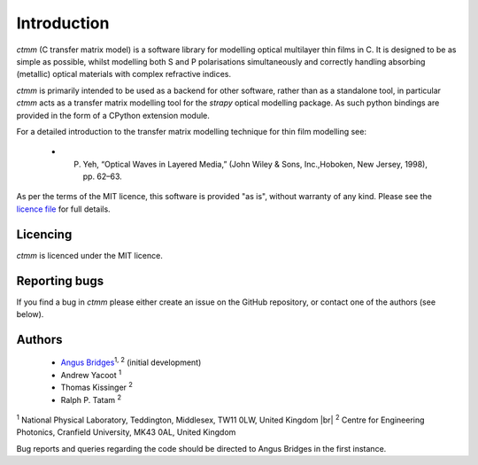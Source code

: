 .. |br| raw:: html

    <br />

Introduction
============

`ctmm` (C transfer matrix model) is a software library for modelling optical
multilayer thin films in C. It is designed to be as simple as possible, whilst
modelling both S and P polarisations simultaneously and correctly handling
absorbing (metallic) optical materials with complex refractive indices.

`ctmm` is primarily intended to be used as a backend for other software, rather
than as a standalone tool, in particular `ctmm` acts as a transfer matrix
modelling tool for the `strapy` optical modelling package. As such python
bindings are provided in the form of a CPython extension module.

For a detailed introduction to the transfer matrix modelling technique for
thin film modelling see:

    * P. Yeh, “Optical Waves in Layered Media,” (John Wiley & Sons, Inc.,Hoboken, New Jersey, 1998), pp. 62–63.

As per the terms of the MIT licence, this software is provided "as is", without warranty of any kind. Please see the `licence file <https://github.com/strapy-project/strapy/blob/master/LICENSE>`_ for full details.

Licencing
---------

`ctmm` is licenced under the MIT licence.

Reporting bugs
--------------

If you find a bug in `ctmm` please either create an issue on the GitHub
repository, or contact one of the authors (see below).

Authors
-------

    * `Angus Bridges <https://github.com/AngusBridges>`_:sup:`1, 2` (initial development) 
    * Andrew Yacoot :sup:`1`
    * Thomas Kissinger :sup:`2`
    * Ralph P. Tatam :sup:`2`

:sup:`1` National Physical Laboratory, Teddington, Middlesex, TW11 0LW, United Kingdom |br|
:sup:`2` Centre for Engineering Photonics, Cranfield University, MK43 0AL, United Kingdom

Bug reports and queries regarding the code should be directed to Angus Bridges
in the first instance.
